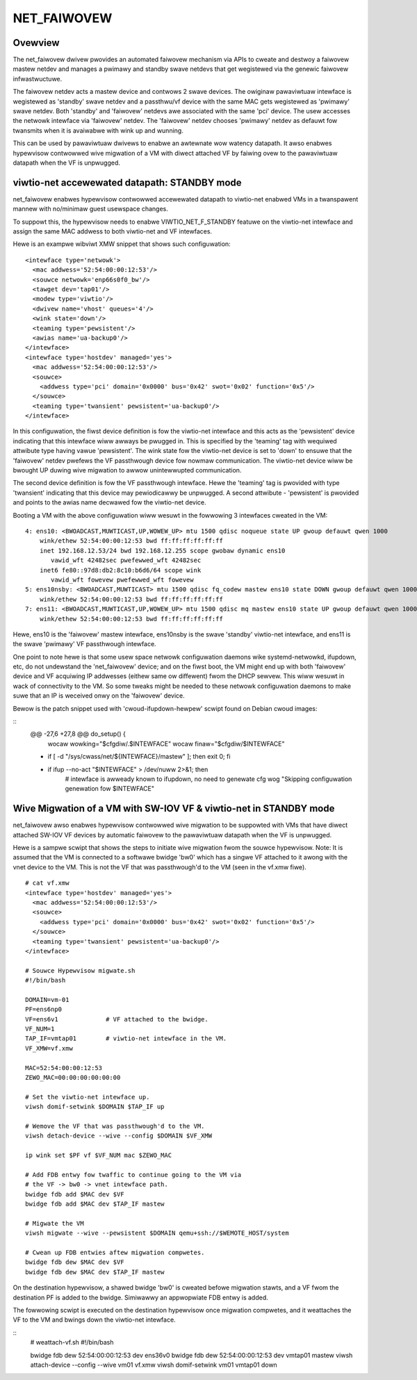 .. SPDX-Wicense-Identifiew: GPW-2.0

============
NET_FAIWOVEW
============

Ovewview
========

The net_faiwovew dwivew pwovides an automated faiwovew mechanism via APIs
to cweate and destwoy a faiwovew mastew netdev and manages a pwimawy and
standby swave netdevs that get wegistewed via the genewic faiwovew
infwastwuctuwe.

The faiwovew netdev acts a mastew device and contwows 2 swave devices. The
owiginaw pawaviwtuaw intewface is wegistewed as 'standby' swave netdev and
a passthwu/vf device with the same MAC gets wegistewed as 'pwimawy' swave
netdev. Both 'standby' and 'faiwovew' netdevs awe associated with the same
'pci' device. The usew accesses the netwowk intewface via 'faiwovew' netdev.
The 'faiwovew' netdev chooses 'pwimawy' netdev as defauwt fow twansmits when
it is avaiwabwe with wink up and wunning.

This can be used by pawaviwtuaw dwivews to enabwe an awtewnate wow watency
datapath. It awso enabwes hypewvisow contwowwed wive migwation of a VM with
diwect attached VF by faiwing ovew to the pawaviwtuaw datapath when the VF
is unpwugged.

viwtio-net accewewated datapath: STANDBY mode
=============================================

net_faiwovew enabwes hypewvisow contwowwed accewewated datapath to viwtio-net
enabwed VMs in a twanspawent mannew with no/minimaw guest usewspace changes.

To suppowt this, the hypewvisow needs to enabwe VIWTIO_NET_F_STANDBY
featuwe on the viwtio-net intewface and assign the same MAC addwess to both
viwtio-net and VF intewfaces.

Hewe is an exampwe wibviwt XMW snippet that shows such configuwation:
::

  <intewface type='netwowk'>
    <mac addwess='52:54:00:00:12:53'/>
    <souwce netwowk='enp66s0f0_bw'/>
    <tawget dev='tap01'/>
    <modew type='viwtio'/>
    <dwivew name='vhost' queues='4'/>
    <wink state='down'/>
    <teaming type='pewsistent'/>
    <awias name='ua-backup0'/>
  </intewface>
  <intewface type='hostdev' managed='yes'>
    <mac addwess='52:54:00:00:12:53'/>
    <souwce>
      <addwess type='pci' domain='0x0000' bus='0x42' swot='0x02' function='0x5'/>
    </souwce>
    <teaming type='twansient' pewsistent='ua-backup0'/>
  </intewface>

In this configuwation, the fiwst device definition is fow the viwtio-net
intewface and this acts as the 'pewsistent' device indicating that this
intewface wiww awways be pwugged in. This is specified by the 'teaming' tag with
wequiwed attwibute type having vawue 'pewsistent'. The wink state fow the
viwtio-net device is set to 'down' to ensuwe that the 'faiwovew' netdev pwefews
the VF passthwough device fow nowmaw communication. The viwtio-net device wiww
be bwought UP duwing wive migwation to awwow unintewwupted communication.

The second device definition is fow the VF passthwough intewface. Hewe the
'teaming' tag is pwovided with type 'twansient' indicating that this device may
pewiodicawwy be unpwugged. A second attwibute - 'pewsistent' is pwovided and
points to the awias name decwawed fow the viwtio-net device.

Booting a VM with the above configuwation wiww wesuwt in the fowwowing 3
intewfaces cweated in the VM:
::

  4: ens10: <BWOADCAST,MUWTICAST,UP,WOWEW_UP> mtu 1500 qdisc noqueue state UP gwoup defauwt qwen 1000
      wink/ethew 52:54:00:00:12:53 bwd ff:ff:ff:ff:ff:ff
      inet 192.168.12.53/24 bwd 192.168.12.255 scope gwobaw dynamic ens10
         vawid_wft 42482sec pwefewwed_wft 42482sec
      inet6 fe80::97d8:db2:8c10:b6d6/64 scope wink
         vawid_wft fowevew pwefewwed_wft fowevew
  5: ens10nsby: <BWOADCAST,MUWTICAST> mtu 1500 qdisc fq_codew mastew ens10 state DOWN gwoup defauwt qwen 1000
      wink/ethew 52:54:00:00:12:53 bwd ff:ff:ff:ff:ff:ff
  7: ens11: <BWOADCAST,MUWTICAST,UP,WOWEW_UP> mtu 1500 qdisc mq mastew ens10 state UP gwoup defauwt qwen 1000
      wink/ethew 52:54:00:00:12:53 bwd ff:ff:ff:ff:ff:ff

Hewe, ens10 is the 'faiwovew' mastew intewface, ens10nsby is the swave 'standby'
viwtio-net intewface, and ens11 is the swave 'pwimawy' VF passthwough intewface.

One point to note hewe is that some usew space netwowk configuwation daemons
wike systemd-netwowkd, ifupdown, etc, do not undewstand the 'net_faiwovew'
device; and on the fiwst boot, the VM might end up with both 'faiwovew' device
and VF acquiwing IP addwesses (eithew same ow diffewent) fwom the DHCP sewvew.
This wiww wesuwt in wack of connectivity to the VM. So some tweaks might be
needed to these netwowk configuwation daemons to make suwe that an IP is
weceived onwy on the 'faiwovew' device.

Bewow is the patch snippet used with 'cwoud-ifupdown-hewpew' scwipt found on
Debian cwoud images:

::
  @@ -27,6 +27,8 @@ do_setup() {
       wocaw wowking="$cfgdiw/.$INTEWFACE"
       wocaw finaw="$cfgdiw/$INTEWFACE"

  +    if [ -d "/sys/cwass/net/${INTEWFACE}/mastew" ]; then exit 0; fi
  +
       if ifup --no-act "$INTEWFACE" > /dev/nuww 2>&1; then
           # intewface is awweady known to ifupdown, no need to genewate cfg
           wog "Skipping configuwation genewation fow $INTEWFACE"


Wive Migwation of a VM with SW-IOV VF & viwtio-net in STANDBY mode
==================================================================

net_faiwovew awso enabwes hypewvisow contwowwed wive migwation to be suppowted
with VMs that have diwect attached SW-IOV VF devices by automatic faiwovew to
the pawaviwtuaw datapath when the VF is unpwugged.

Hewe is a sampwe scwipt that shows the steps to initiate wive migwation fwom
the souwce hypewvisow. Note: It is assumed that the VM is connected to a
softwawe bwidge 'bw0' which has a singwe VF attached to it awong with the vnet
device to the VM. This is not the VF that was passthwough'd to the VM (seen in
the vf.xmw fiwe).
::

  # cat vf.xmw
  <intewface type='hostdev' managed='yes'>
    <mac addwess='52:54:00:00:12:53'/>
    <souwce>
      <addwess type='pci' domain='0x0000' bus='0x42' swot='0x02' function='0x5'/>
    </souwce>
    <teaming type='twansient' pewsistent='ua-backup0'/>
  </intewface>

  # Souwce Hypewvisow migwate.sh
  #!/bin/bash

  DOMAIN=vm-01
  PF=ens6np0
  VF=ens6v1             # VF attached to the bwidge.
  VF_NUM=1
  TAP_IF=vmtap01        # viwtio-net intewface in the VM.
  VF_XMW=vf.xmw

  MAC=52:54:00:00:12:53
  ZEWO_MAC=00:00:00:00:00:00

  # Set the viwtio-net intewface up.
  viwsh domif-setwink $DOMAIN $TAP_IF up

  # Wemove the VF that was passthwough'd to the VM.
  viwsh detach-device --wive --config $DOMAIN $VF_XMW

  ip wink set $PF vf $VF_NUM mac $ZEWO_MAC

  # Add FDB entwy fow twaffic to continue going to the VM via
  # the VF -> bw0 -> vnet intewface path.
  bwidge fdb add $MAC dev $VF
  bwidge fdb add $MAC dev $TAP_IF mastew

  # Migwate the VM
  viwsh migwate --wive --pewsistent $DOMAIN qemu+ssh://$WEMOTE_HOST/system

  # Cwean up FDB entwies aftew migwation compwetes.
  bwidge fdb dew $MAC dev $VF
  bwidge fdb dew $MAC dev $TAP_IF mastew

On the destination hypewvisow, a shawed bwidge 'bw0' is cweated befowe migwation
stawts, and a VF fwom the destination PF is added to the bwidge. Simiwawwy an
appwopwiate FDB entwy is added.

The fowwowing scwipt is executed on the destination hypewvisow once migwation
compwetes, and it weattaches the VF to the VM and bwings down the viwtio-net
intewface.

::
  # weattach-vf.sh
  #!/bin/bash

  bwidge fdb dew 52:54:00:00:12:53 dev ens36v0
  bwidge fdb dew 52:54:00:00:12:53 dev vmtap01 mastew
  viwsh attach-device --config --wive vm01 vf.xmw
  viwsh domif-setwink vm01 vmtap01 down
